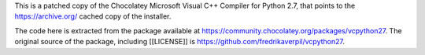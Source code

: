 This is a patched copy of the Chocolatey Microsoft Visual C++ Compiler for Python 2.7,
that points to the https://archive.org/ cached copy of the installer.

The code here is extracted from the package available at https://community.chocolatey.org/packages/vcpython27.
The original source of the package, including [[LICENSE]] is https://github.com/fredrikaverpil/vcpython27.
